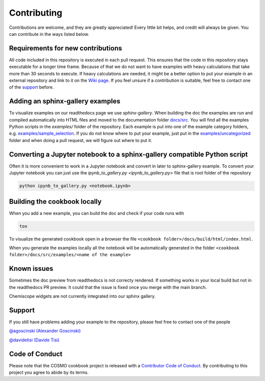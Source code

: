Contributing
============

Contributions are welcome, and they are greatly appreciated! Every little bit
helps, and credit will always be given. You can contribute in the ways listed below.

Requirements for new contributions
----------------------------------

All code included in this repository is executed in each pull request.
This ensures that the code in this repository stays executable for a longer time frame.
Because of that we do not want to have examples with heavy calculations that take more
than 30 seconds to execute. If heavy calculations are needed, it might be a better option
to put your example in an external repository and link to it on the `Wiki page <https://github.com/lab-cosmo/software-cookbook/wiki>`_.
If you feel unsure if a contribution is suitable, feel free to contact one of the `support`_ before.

Adding an sphinx-gallery examples
---------------------------------

To visualize examples on our readthedocs page we use `sphinx-gallery`.
When building the doc the examples are run and compiled automatically into HTML files
and moved to the documentation folder `docs/src <docs/src>`_.
You will find all the examples Python scripts in the `examples/` folder of the repository. 
Each example is put into one of the example category folders, e.g. `examples/sample_selection <examples/sample_selection>`_.
If you do not know where to put your example, just put in the `examples/uncategorized <examples/uncategorized>`_
folder and when doing a pull request, we will figure out where to put it.

Converting a Jupyter notebook to a sphinx-gallery compatible Python script
--------------------------------------------------------------------------

Often it is more convenient to work in a Jupyter notebook and convert in later to 
sphinx-gallery example. To convert your Jupyter notebook you can just use the 
`ipynb_to_gallery.py <ipynb_to_gallery.py>` file that is root folder of the repository

.. code-block:: bash

    python ipynb_to_gallery.py <notebook.ipynb>

Building the cookbook locally
-----------------------------

When you add a new example, you can build the doc and check if your code runs with

.. code-block:: bash

    tox

To visualize the generated cookbook open in a browser the file
``<cookbook folder>/docs/build/html/index.html``.

When you generate the examples locally all the notebook will be automatically generated
in the folder ``<cookbook folder>/docs/src/examples/<name of the example>``

Known issues
------------

Sometimes the doc preview from readthedocs is not correcty rendered. If something works in your local build but not in the readthedocs PR preview. It could that the issue is fixed once you merge with the main branch.

Chemiscope widgets are not currently integrated into our sphinx gallery.

Support
-------

If you still have problems adding your example to the repository, please feel free to contact one of the people

`@agoscinski (Alexander Goscinski) <alexander.goscinski@epfl.ch>`_

`@davidetisi (Davide Tisi) <davide.tisi@epfl.ch>`_

Code of Conduct
---------------

Please note that the COSMO cookbook project is released with a `Contributor Code of Conduct <CONDUCT.md>`_. By contributing to this project you agree to abide by its terms.
